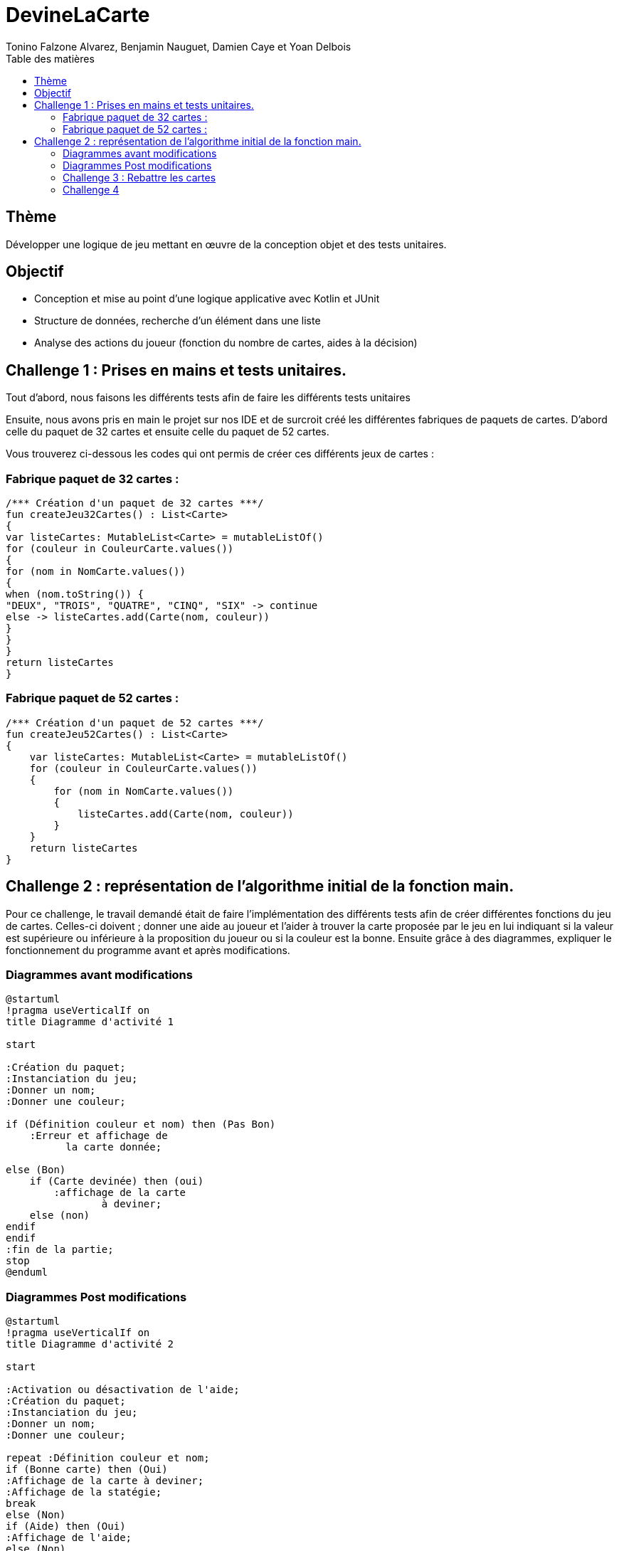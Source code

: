 = DevineLaCarte
:author: Tonino Falzone Alvarez, Benjamin Nauguet, Damien Caye et Yoan Delbois
:docdate: 2022-10-11
:asciidoctor-version:1.1
:description: Projet pédagogique d'initiation à Kotlin
:icons: font
:listing-caption: Listing
:toc-title: Table des matières
:toc: left
:toclevels: 4

//:source-highlighter: coderay

== Thème

Développer une logique de jeu mettant en œuvre de la conception objet et des tests unitaires.

== Objectif

* Conception et mise au point d'une logique applicative avec Kotlin et JUnit

* Structure de données, recherche d'un élément dans une liste

* Analyse des actions du joueur (fonction du nombre de cartes, aides à la décision)

== Challenge 1 : Prises en mains et tests unitaires.
Tout d'abord, nous faisons les différents tests afin de faire les différents tests unitaires


Ensuite, nous avons pris en main le projet sur nos IDE et de surcroit créé les
différentes fabriques de paquets de cartes. D'abord celle du paquet de 32 cartes et ensuite celle du paquet de 52 cartes.

Vous trouverez ci-dessous les codes qui ont permis de créer ces différents jeux de cartes :



=== Fabrique paquet de 32 cartes :
----
/*** Création d'un paquet de 32 cartes ***/
fun createJeu32Cartes() : List<Carte>
{
var listeCartes: MutableList<Carte> = mutableListOf()
for (couleur in CouleurCarte.values())
{
for (nom in NomCarte.values())
{
when (nom.toString()) {
"DEUX", "TROIS", "QUATRE", "CINQ", "SIX" -> continue
else -> listeCartes.add(Carte(nom, couleur))
}
}
}
return listeCartes
}
----
=== Fabrique paquet de 52 cartes :

-----
/*** Création d'un paquet de 52 cartes ***/
fun createJeu52Cartes() : List<Carte>
{
    var listeCartes: MutableList<Carte> = mutableListOf()
    for (couleur in CouleurCarte.values())
    {
        for (nom in NomCarte.values())
        {
            listeCartes.add(Carte(nom, couleur))
        }
    }
    return listeCartes
}
-----

== Challenge 2 : représentation de l'algorithme initial de la fonction main.

Pour ce challenge, le travail demandé était de faire l'implémentation des différents tests
afin de créer différentes fonctions du jeu de cartes. Celles-ci  doivent ; donner une aide au joueur et l'aider à trouver la carte proposée par le jeu en lui indiquant
si la valeur est supérieure ou inférieure à la proposition du joueur ou si la couleur est la bonne.
Ensuite grâce à des diagrammes, expliquer le fonctionnement du
programme avant et après modifications.

=== Diagrammes avant modifications

------
@startuml
!pragma useVerticalIf on
title Diagramme d'activité 1

start

:Création du paquet;
:Instanciation du jeu;
:Donner un nom;
:Donner une couleur;

if (Définition couleur et nom) then (Pas Bon)
    :Erreur et affichage de
          la carte donnée;

else (Bon)
    if (Carte devinée) then (oui)
        :affichage de la carte
                à deviner;
    else (non)
endif
endif
:fin de la partie;
stop
@enduml
------

=== Diagrammes Post modifications
----
@startuml
!pragma useVerticalIf on
title Diagramme d'activité 2

start

:Activation ou désactivation de l'aide;
:Création du paquet;
:Instanciation du jeu;
:Donner un nom;
:Donner une couleur;

repeat :Définition couleur et nom;
if (Bonne carte) then (Oui)
:Affichage de la carte à deviner;
:Affichage de la statégie;
break
else (Non)
if (Aide) then (Oui)
:Affichage de l'aide;
else (Non)
:Pas d'affichage d'aide;
endif
endif
repeat while (Recommencer) is (Oui)

:Fin de la partie;

stop
@enduml
----

=== Challenge 3 : Rebattre les cartes

Le concept vise à rebattre le paquet de cartes qui est initialement dans un ordre précis.
Pour cela nous utilisons la methode Shuffle qui permettra au programme de choisir une carte au hasard dans le paquet.

----
    fun rebattre() {
        return shuffle(cartes)
    }
----
=== Challenge 4

Ce challenge consiste à aider le joueur à élaborer une stratégie pour mieux trouver la carte à deviner du programme.




-----
fun strategiePartie(nbEssais : Int): String {
            if(avecAide){
                val iaTry : Double = log2(paquet.cartes.size.toDouble())
                if(nbEssais.toDouble() >= iaTry1.80){
                    return "Stratégie dichotomique peu précise, vous avez fais $nbEssais essais"
                }
                else if (nbEssais.toDouble() >= iaTry +1 && nbEssais.toDouble() < iaTry 1.80){
                    return "Stratégie dichotomique assez précise, vous avez fais $nbEssais essais"
                }
                else if (nbEssais == iaTry.toInt()) {
                    return "Stratégie dichotomique très précise, vous avez fais $nbEssais essais"
                }
                else{
                    return "Peu de stratégie sûrement de la chance, vous avez fais $nbEssais essais"
                }
            }
            else{
                val pourcentChance : Double = (nbEssais.toDouble() / paquet.cartes.size.toDouble())*100.0
                return if (nbEssais / paquet.cartes.size <= 0.25){
                    "Stratégie linéaire, vous aviez ${pourcentChance.toInt()}% de chance de trouver, vous avez $nbEssais essais"
                }
                else{
                    "Stratégie linéaire, vous aviez ${pourcentChance.toInt()}% de chance de trouver, vous avez $nbEssais essais"
                }
            }
            return "Erreur"
    }
-----